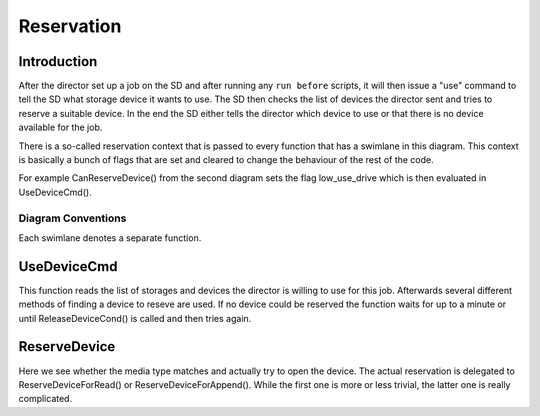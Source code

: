 Reservation
===========

Introduction
------------
After the director set up a job on the SD and after running any ``run before`` scripts, it will then issue a "use" command to tell the SD what storage device it wants to use.
The SD then checks the list of devices the director sent and tries to reserve a suitable device.
In the end the SD either tells the director which device to use or that there is no device available for the job.

There is a so-called reservation context that is passed to every function that has a swimlane in this diagram.
This context is basically a bunch of flags that are set and cleared to change the behaviour of the rest of the code.

For example CanReserveDevice() from the second diagram sets the flag low_use_drive which is then evaluated in UseDeviceCmd().

Diagram Conventions
~~~~~~~~~~~~~~~~~~~
Each swimlane denotes a separate function.

.. uml:: reservation/legend.puml

UseDeviceCmd
------------
This function reads the list of storages and devices the director is willing to use for this job.
Afterwards several different methods of finding a device to reseve are used.
If no device could be reserved the function waits for up to a minute or until ReleaseDeviceCond() is called and then tries again.

.. uml:: reservation/UseDeviceCmd.puml

ReserveDevice
-------------
Here we see whether the media type matches and actually try to open the device.
The actual reservation is delegated to ReserveDeviceForRead() or ReserveDeviceForAppend().
While the first one is more or less trivial, the latter one is really complicated.

.. uml:: reservation/ReserveDevice.puml
